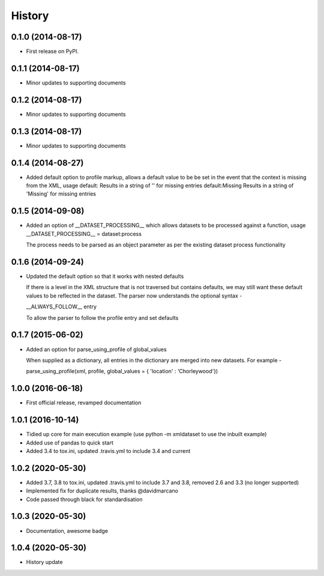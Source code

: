 .. :changelog:

History
-------

0.1.0 (2014-08-17)
++++++++++++++++++

* First release on PyPI.

0.1.1 (2014-08-17)
++++++++++++++++++

* Minor updates to supporting documents

0.1.2 (2014-08-17)
++++++++++++++++++

* Minor updates to supporting documents

0.1.3 (2014-08-17)
++++++++++++++++++

* Minor updates to supporting documents

0.1.4 (2014-08-27)
++++++++++++++++++

* Added default option to profile markup, allows a default value to be
  be set in the event that the context is missing from the XML, usage
  default:           Results in a string of '' for missing entries
  default:Missing    Results in a string of 'Missing' for missing entries

0.1.5 (2014-09-08)
++++++++++++++++++

* Added an option of __DATASET_PROCESSING__ which allows datasets
  to be processed against a function, usage
  __DATASET_PROCESSING__ = dataset:process

  The process needs to be parsed as an object parameter as per the
  existing dataset process functionality

0.1.6 (2014-09-24)
++++++++++++++++++

* Updated the default option so that it works with nested defaults

  If there is a level in the XML structure that is not
  traversed but contains defaults, we may still want these
  default values to be reflected in the dataset.  The parser
  now understands the optional syntax -

  __ALWAYS_FOLLOW__ entry

  To allow the parser to follow the profile entry and set defaults

0.1.7 (2015-06-02)
++++++++++++++++++

* Added an option for parse_using_profile of global_values

  When supplied as a dictionary, all entries in the dictionary
  are merged into new datasets.  For example -
  
  parse_using_profile(xml, profile, global_values = { 'location' : 'Chorleywood'})

1.0.0 (2016-06-18)
++++++++++++++++++

* First official release, revamped documentation

1.0.1 (2016-10-14)
++++++++++++++++++

* Tidied up core for main execution example (use python -m xmldataset to use the inbuilt example)
* Added use of pandas to quick start
* Added 3.4 to tox.ini, updated .travis.yml to include 3.4 and current

1.0.2 (2020-05-30)
++++++++++++++++++

* Added 3.7, 3.8 to tox.ini, updated .travis.yml to include 3.7 and 3.8, removed 2.6 and 3.3 (no longer supported)
* Implemented fix for duplicate results, thanks @davidmarcano
* Code passed through black for standardisation

1.0.3 (2020-05-30)
++++++++++++++++++

* Documentation, awesome badge

1.0.4 (2020-05-30)
++++++++++++++++++

* History update
